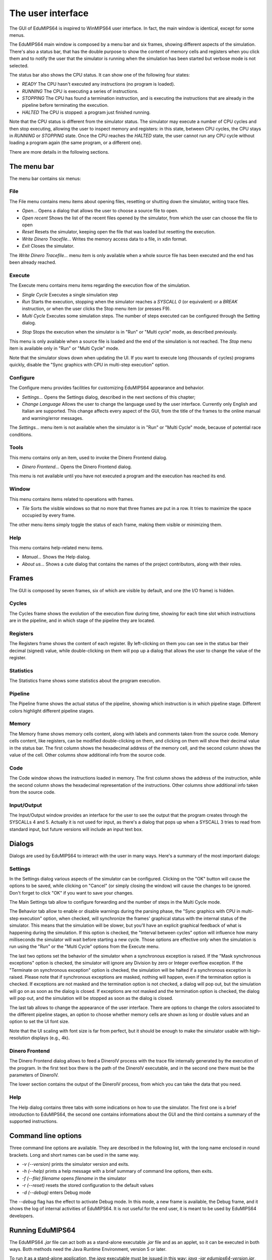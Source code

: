 The user interface
==================
The GUI of EduMIPS64 is inspired to WinMIPS64 user interface. In fact, the main window
is identical, except for some menus. 

.. Please refer to chapter~\ref{mips-simulators} for an overview of some MIPS and DLX simulators (including WinMIPS64), and to \cite{winmips-web} for more information about WinMIPS64.  %In figure~\ref{fig:edumips-main} you can see the main window of EduMIPS64, composed by

The EduMIPS64 main window is composed by a menu bar and six frames, showing
different aspects of the simulation. There's also a status bar, that has the
double purpose to show the content of memory cells and registers when you
click them and to notify the user that the simulator is running when the
simulation has been started but verbose mode is not selected.

The status bar also shows the CPU status. It can show one of the following four
states:

* *READY* The CPU hasn't executed any instructions (no program is loaded).
* *RUNNING* The CPU is executing a series of instructions.
* *STOPPING* The CPU has found a termination instruction, and is executing the
  instructions that are already in the pipeline before terminating the execution.
* *HALTED* The CPU is stopped: a program just finished running.

Note that the CPU status is different from the simulator status. The simulator may
execute a number of CPU cycles and then stop executing, allowing the user to inspect
memory and registers: in this state, between CPU cycles, the CPU stays in *RUNNING*
or *STOPPING* state. Once the CPU reaches the *HALTED* state, the user cannot run
any CPU cycle without loading a program again (the same program, or a different one).

There are more details in the following sections.

The menu bar
------------
The menu bar contains six menus:

File
~~~~
The File menu contains menu items about opening files, resetting or shutting
down the simulator, writing trace files.

* *Open...* Opens a dialog that allows the user to choose
  a source file to open.

* *Open recent* Shows the list of the recent files opened by the
  simulator, from which the user can choose the file to open

* *Reset* Resets the simulator, keeping open the file that was
  loaded but resetting the execution.

* *Write Dinero Tracefile...* Writes the memory access data to a
  file, in xdin format.

* *Exit* Closes the simulator.

The *Write Dinero Tracefile...* menu item is only available when a whole
source file has been executed and the end has been already reached.

Execute
~~~~~~~
The Execute menu contains menu items regarding the execution flow of the
simulation.

* *Single Cycle* Executes a single simulation step

* *Run* Starts the execution, stopping when the simulator reaches
  a `SYSCALL 0` (or equivalent) or a `BREAK` instruction, or
  when the user clicks the Stop menu item (or presses F9).

* *Multi Cycle* Executes some simulation steps. The number of
  steps executed can be configured through the Setting dialog.

.. See~\ref{dialog-settings} for more details.

* *Stop* Stops the execution when the simulator is in "Run"
  or "Multi cycle" mode, as described previously.  

This menu is only available when a source file is loaded and the end of the
simulation is not reached. The *Stop* menu item is available only in
"Run" or "Multi Cycle" mode.

Note that the simulator slows down when updating the UI. If you want to
execute long (thousands of cycles) programs quickly, disable the "Sync
graphics with CPU in multi-step execution" option.

Configure
~~~~~~~~~
The Configure menu provides facilities for customizing EduMIPS64 appearance and
behavior.

* *Settings...* Opens the Settings dialog, described
  in the next sections of this chapter;

* *Change Language* Allows the user to change the language used
  by the user interface. Currently only English and Italian are supported.
  This change affects every aspect of the GUI, from the title of the frames to
  the online manual and warning/error messages.

The `Settings...` menu item is not available when the simulator is in
"Run" or "Multi Cycle" mode, because of potential race conditions.

Tools
~~~~~
This menu contains only an item, used to invoke the Dinero Frontend dialog.

* *Dinero Frontend...* Opens the Dinero Frontend dialog.

This menu is not available until you have not executed a program and the
execution has reached its end.

Window
~~~~~~
This menu contains items related to operations with frames.

* *Tile* Sorts the visible windows so that no more that three
  frames are put in a row. It tries to maximize the space occupied by every
  frame.

The other menu items simply toggle the status of each frame, making them visible
or minimizing them.

Help
~~~~
This menu contains help-related menu items.

* *Manual...* Shows the Help dialog. 

* *About us...* Shows a cute dialog that contains the names of
  the project contributors, along with their roles.

Frames
------
The GUI is composed by seven frames, six of which are visible by default, and
one (the I/O frame) is hidden.

Cycles
~~~~~~
The Cycles frame shows the evolution of the execution flow during time, showing
for each time slot which instructions are in the pipeline, and in which stage of
the pipeline they are located.

Registers
~~~~~~~~~
The Registers frame shows the content of each register. By left-clicking on them
you can see in the status bar their decimal (signed) value, while
double-clicking on them will pop up a dialog that allows the user to change the
value of the register.

Statistics
~~~~~~~~~~
The Statistics frame shows some statistics about the program execution.

Pipeline
~~~~~~~~
The Pipeline frame shows the actual status of the pipeline, showing which
instruction is in which pipeline stage. Different colors highlight different
pipeline stages.

Memory
~~~~~~
The Memory frame shows memory cells content, along with labels and comments
taken from the source code. Memory cells content, like registers, can be modified
double-clicking on them, and clicking on them will show their decimal value in
the status bar.
The first column shows the hexadecimal address of the memory cell, and the
second column shows the value of the cell. Other columns show additional info
from the source code.

Code
~~~~
The Code window shows the instructions loaded in memory. The first column shows
the address of the instruction, while the second column shows the hexadecimal
representation of the instructions. Other columns show additional info taken
from the source code.

Input/Output
~~~~~~~~~~~~
The Input/Output window provides an interface for the user to see the output
that the program creates through the SYSCALLs 4 and 5. Actually it is not 
used for input, as there's a dialog that pops up when a SYSCALL 3 tries to read
from standard input, but future versions will include an input text box.

Dialogs
-------
Dialogs are used by EduMIPS64 to interact with the user in many ways. Here's a
summary of the most important dialogs:

Settings
~~~~~~~~
In the Settings dialog various aspects of the simulator can be configured.
Clicking on the "OK" button will cause the options to be saved, while clicking
on "Cancel" (or simply closing the window) will cause the changes to be
ignored. Don't forget to click "OK" if you want to save your changes.

The Main Settings tab allow to configure forwarding and the number of steps in the
Multi Cycle mode.

The Behavior tab allow to enable or disable warnings during the parsing phase,
the "Sync graphics with CPU in multi-step execution" option, when checked,
will synchronize the frames' graphical status with the internal status of the
simulator. This means that the simulation will be slower, but you'll have an
explicit graphical feedback of what is happening during the simulation. If this
option is checked, the "Interval between cycles" option will influence how
many milliseconds the simulator will wait before starting a new cycle.
Those options are effective only when the simulation is run using the
"Run" or the "Multi Cycle" options from the Execute menu.

The last two options set the behavior of the simulator when a synchronous
exception is raised. If the "Mask synchronous exceptions" option is checked,
the simulator will ignore any Division by zero or Integer overflow exception. If
the "Terminate on synchronous exception" option is checked, the simulation
will be halted if a synchronous exception is raised. Please note that if
synchronous exceptions are masked, nothing will happen, even if the termination
option is checked. If exceptions are not masked and the termination option is not
checked, a dialog will pop out, but the simulation will go on as soon as the
dialog is closed. If exceptions are not masked and the termination option is
checked, the dialog will pop out, and the simulation will be stopped as soon as
the dialog is closed.

The last tab allows to change the appearance of the user interface. There are
options to change the colors associated to the different pipeline stages, an
option to choose whether memory cells are shown as long or double values and
an option to set the UI font size.

Note that the UI scaling with font size is far from perfect, but it should be
enough to make the simulator usable with high-resolution displays (e.g., 4k).

Dinero Frontend
~~~~~~~~~~~~~~~
The Dinero Frontend dialog allows to feed a DineroIV process with the trace file
internally generated by the execution of the program. In the first text box
there is the path of the DineroIV executable, and in the second one there must
be the parameters of DineroIV. 

.. % Please see~\cite{dinero-web} for further informations about the DineroIV cache simulator.

The lower section contains the output of the DineroIV process, from which you
can take the data that you need.

Help
~~~~
The Help dialog contains three tabs with some indications on how to use the
simulator. The first one is a brief introduction to EduMIPS64, the second one contains
informations about the GUI and the third contains a summary of the supported
instructions.

.. TODO: change

Command line options
--------------------
Three command line options are available. They are described in the following
list, with the long name enclosed in round brackets. Long and short names can be
used in the same way.

* `-v (--version)` prints the simulator version and exits.

* `-h (--help)` prints a help message with a brief summary of command line
  options, then exits.

* `-f (--file) filename` opens `filename` in the simulator

* `-r (--reset)` resets the stored configuration to the default values

* `-d (--debug)` enters Debug mode

The `--debug` flag has the effect to activate Debug mode. In this mode, a
new frame is available, the Debug frame, and it shows the log of internal
activities of EduMIPS64. It is not useful for the end user, it is meant to be used by
EduMIPS64 developers.

Running EduMIPS64
-----------------
The EduMIPS64 `.jar` file can act both as a stand-alone executable
`.jar` file and as an applet, so it can be executed in both ways. Both
methods need the Java Runtime Environment, version 5 or later.

To run it as a stand-alone application, the `java` executable must be
issued in this way: `java -jar edumips64-version.jar`, where the
`version` string must be replaced with the actual version of the
simulator. On some systems, you may be able to execute it by just clicking on
the `.jar` file.

To embed it in an HTML, the `<applet>` tag must be used. The EduMIPS64 web
site contains a page that already contains the applet, so
that everyone can execute it without the hassle of using the command line.

